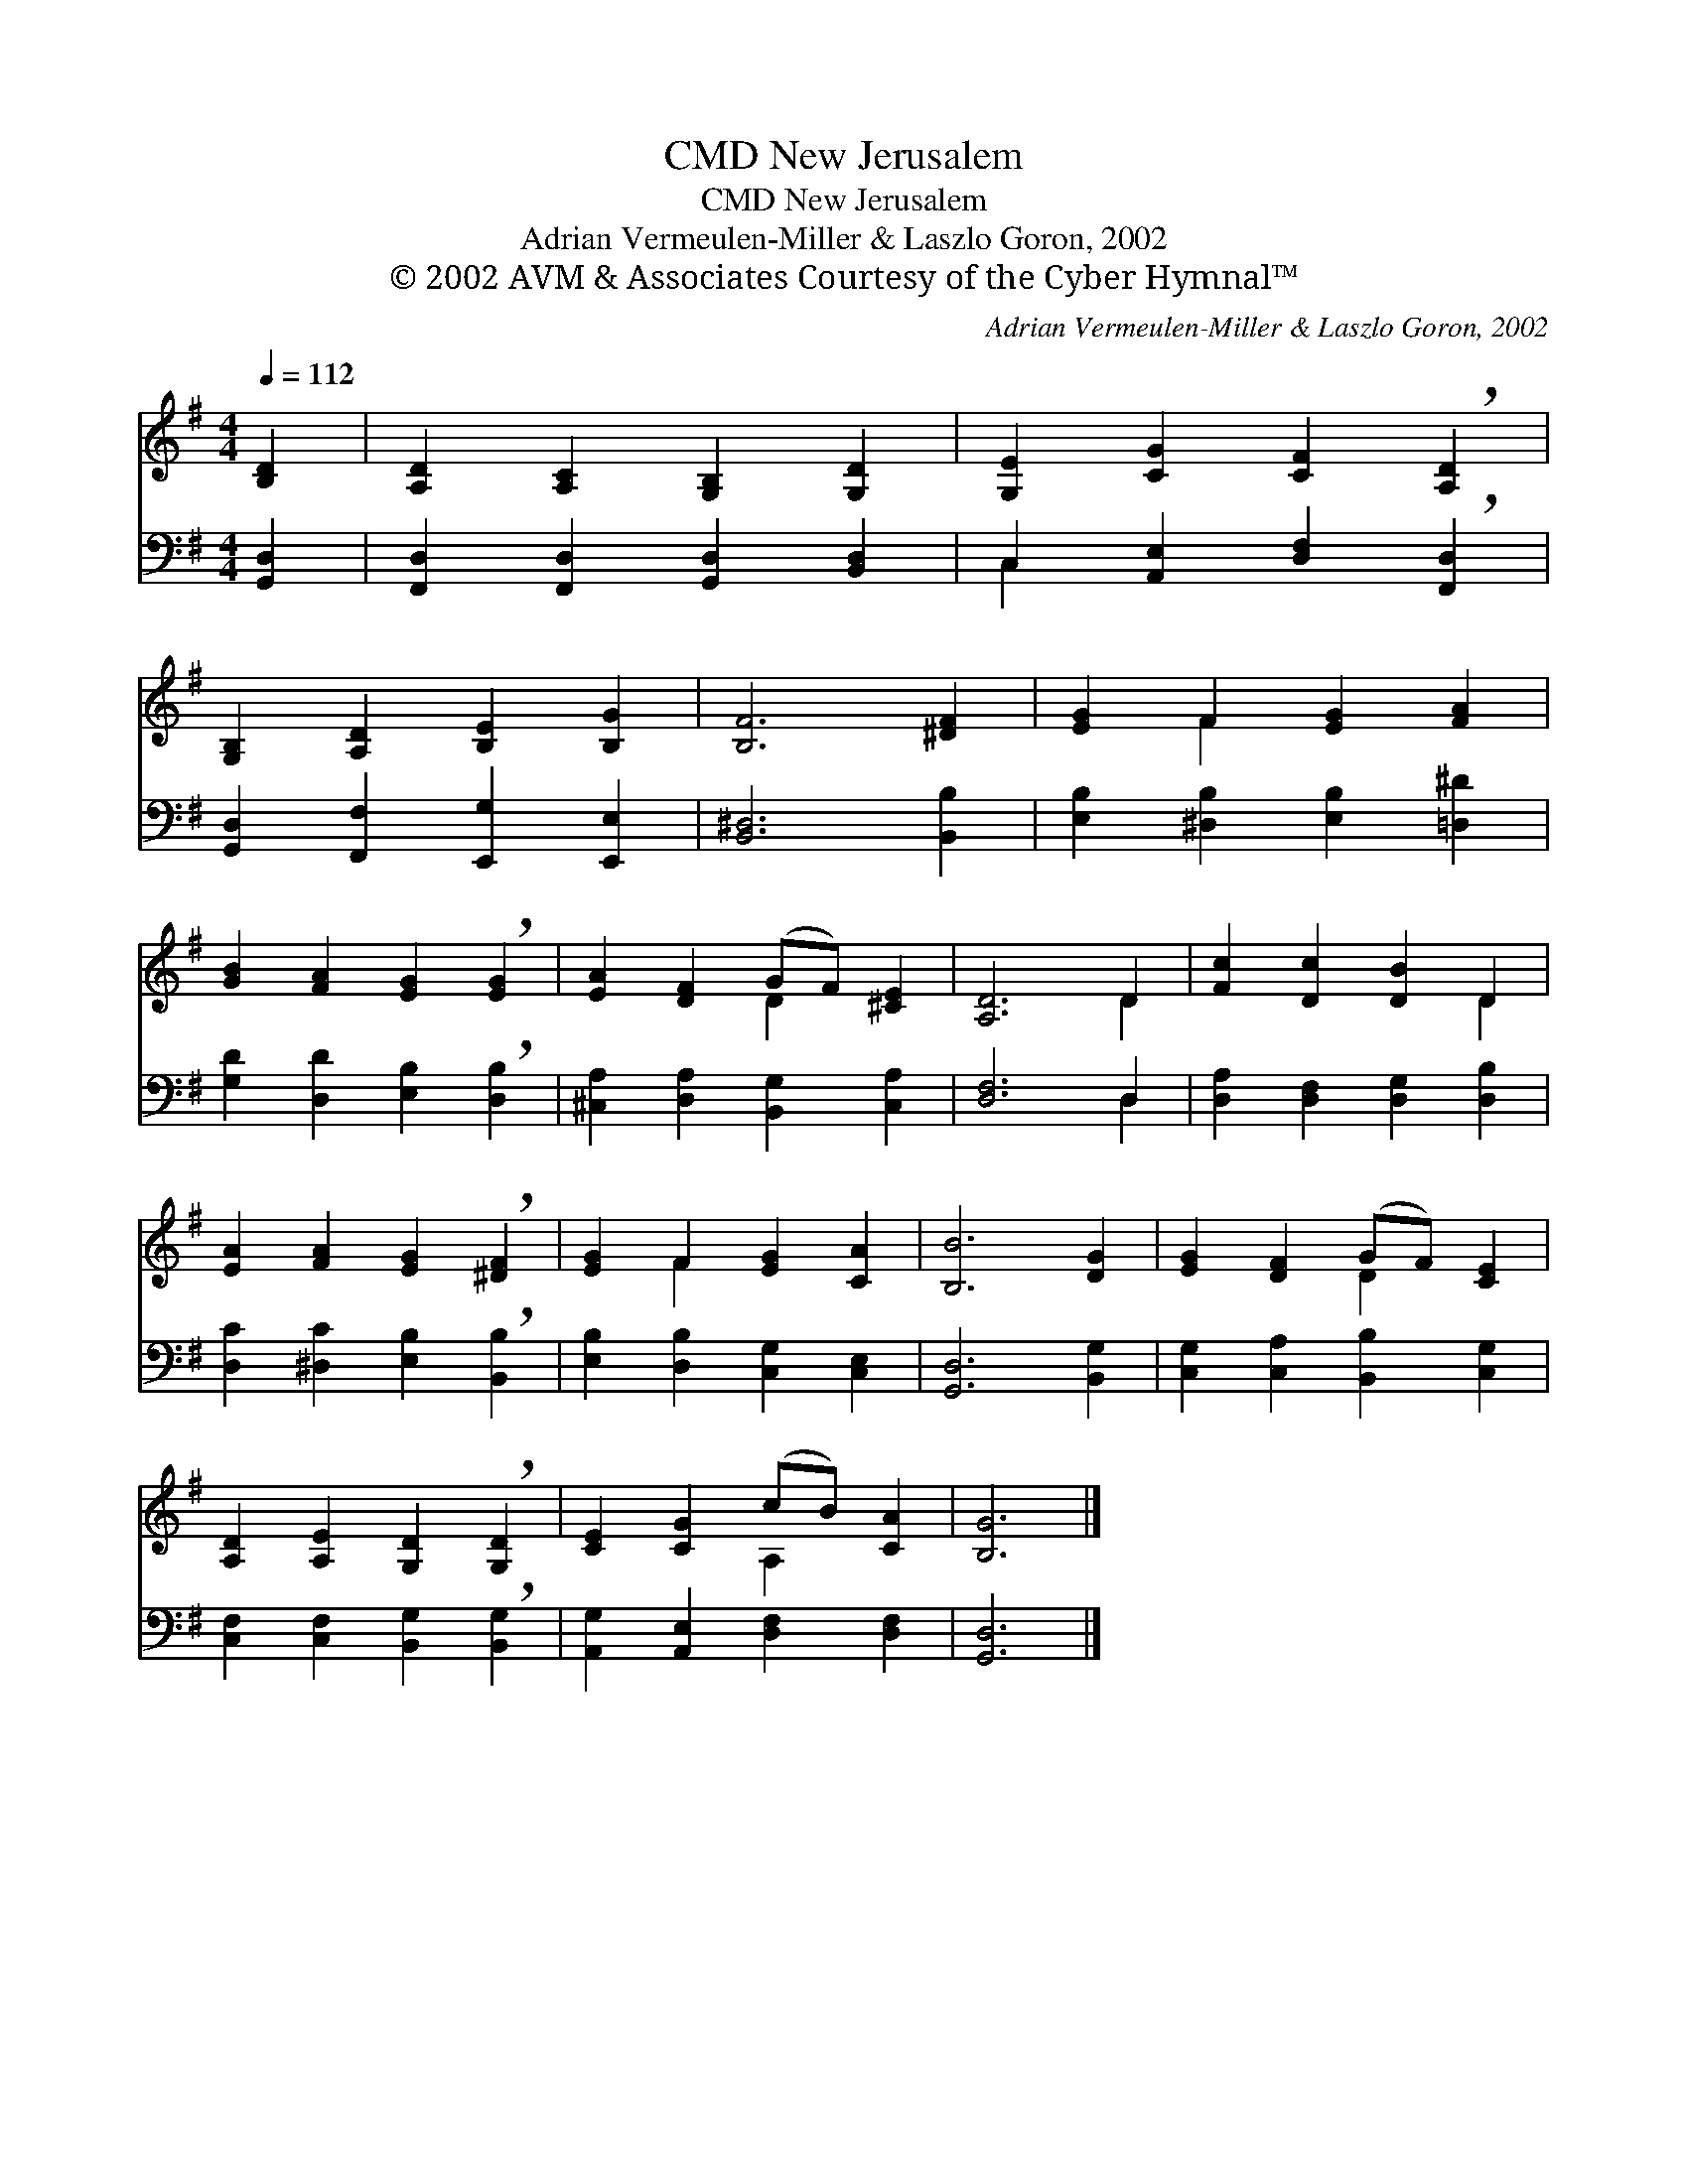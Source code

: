 X:1
T:New Jerusalem, CMD
T:New Jerusalem, CMD
T:Adrian Vermeulen-Miller & Laszlo Goron, 2002
T:© 2002 AVM &amp; Associates Courtesy of the Cyber Hymnal™
C:Adrian Vermeulen-Miller & Laszlo Goron, 2002
Z:© 2002 AVM & Associates
Z:Courtesy of the Cyber Hymnal™
%%score ( 1 2 ) ( 3 4 )
L:1/8
Q:1/4=112
M:4/4
K:G
V:1 treble 
V:2 treble 
V:3 bass 
V:4 bass 
V:1
 [B,D]2 | [A,D]2 [A,C]2 [G,B,]2 [G,D]2 | [G,E]2 [CG]2 [CF]2 !breath![A,D]2 | %3
 [G,B,]2 [A,D]2 [B,E]2 [B,G]2 | [B,F]6 [^DF]2 | [EG]2 F2 [EG]2 [FA]2 | %6
 [GB]2 [FA]2 [EG]2 !breath![EG]2 | [EA]2 [DF]2 (GF) [^CE]2 | [A,D]6 D2 | [Fc]2 [Dc]2 [DB]2 D2 | %10
 [EA]2 [FA]2 [EG]2 !breath![^DF]2 | [EG]2 F2 [EG]2 [CA]2 | [B,B]6 [DG]2 | [EG]2 [DF]2 (GF) [CE]2 | %14
 [A,D]2 [A,E]2 [G,D]2 !breath![G,D]2 | [CE]2 [CG]2 (cB) [CA]2 | [B,G]6 |] %17
V:2
 x2 | x8 | x8 | x8 | x8 | x2 F2 x4 | x8 | x4 D2 x2 | x6 D2 | x6 D2 | x8 | x2 F2 x4 | x8 | %13
 x4 D2 x2 | x8 | x4 A,2 x2 | x6 |] %17
V:3
 [G,,D,]2 | [F,,D,]2 [F,,D,]2 [G,,D,]2 [B,,D,]2 | C,2 [A,,E,]2 [D,F,]2 !breath![F,,D,]2 | %3
 [G,,D,]2 [F,,F,]2 [E,,G,]2 [E,,E,]2 | [B,,^D,]6 [B,,B,]2 | [E,B,]2 [^D,B,]2 [E,B,]2 [=D,^D]2 | %6
 [G,D]2 [D,D]2 [E,B,]2 !breath![D,B,]2 | [^C,A,]2 [D,A,]2 [B,,G,]2 [C,A,]2 | [D,F,]6 D,2 | %9
 [D,A,]2 [D,F,]2 [D,G,]2 [D,B,]2 | [D,C]2 [^D,C]2 [E,B,]2 !breath![B,,B,]2 | %11
 [E,B,]2 [D,B,]2 [C,G,]2 [C,E,]2 | [G,,D,]6 [B,,G,]2 | [C,G,]2 [C,A,]2 [B,,B,]2 [C,G,]2 | %14
 [C,F,]2 [C,F,]2 [B,,G,]2 !breath![B,,G,]2 | [A,,G,]2 [A,,E,]2 [D,F,]2 [D,F,]2 | [G,,D,]6 |] %17
V:4
 x2 | x8 | C,2 x6 | x8 | x8 | x8 | x8 | x8 | x6 D,2 | x8 | x8 | x8 | x8 | x8 | x8 | x8 | x6 |] %17

